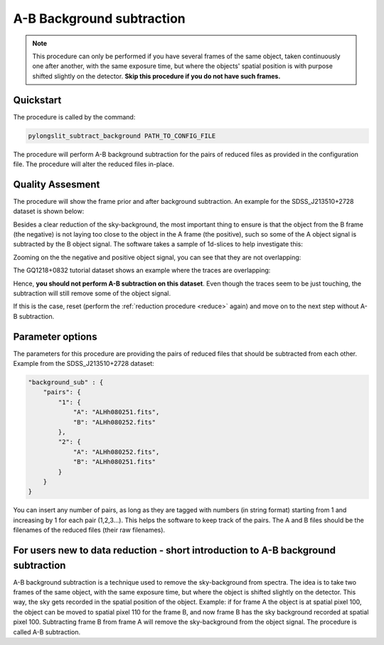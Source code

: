 .. _ab:

A-B Background subtraction
==========================

.. note:: 
    This procedure can only be performed if you have several frames of the same object,
    taken continuously one after another, with the same exposure time, but where the 
    objects' spatial position is with purpose shifted slightly on the detector. **Skip this procedure if you do not have
    such frames.**

Quickstart
-----------

The procedure is called by the command:

.. code-block:: bash

    pylongslit_subtract_background PATH_TO_CONFIG_FILE

The procedure will perform A-B background subtraction for the pairs of reduced
files as provided in the configuration file. The procedure will alter the 
reduced files in-place.

Quality Assesment
------------------

The procedure will show the frame prior and after background subtraction. An example for
the SDSS_J213510+2728 dataset is shown below:

.. image:: pictures/good_ab.png
    :width: 100%
    :align: center

Besides a clear reduction of the sky-background, the most important thing to ensure is that the object from the B frame (the negative) is
not laying too close to the object in the A frame (the positive), such so some of the 
A object signal is subtracted by the B object signal. The software takes a 
sample of 1d-slices to help investigate this:

.. image:: pictures/whole_AB_slice.png
    :width: 100%
    :align: center

Zooming on the the negative and positive object signal, you can see that they 
are not overlapping:

.. image:: pictures/good_AB_slice.png
    :width: 100%
    :align: center


The GQ1218+0832 tutorial dataset shows an example where the traces are overlapping:

.. image:: pictures/bad_AB_slice.png
    :width: 100%
    :align: center

Hence, **you should not perform A-B subtraction on this dataset**. Even though 
the traces seem to be just touching, the subtraction will still remove some of the
object signal.



If this is the case, reset 
(perform the :ref:`reduction procedure <reduce>` again) and move on to the next 
step without A-B subtraction.

Parameter options
------------------

The parameters for this procedure are providing the pairs of reduced files that should be
subtracted from each other. Example from the SDSS_J213510+2728 dataset:

.. code:: 

    "background_sub" : {
        "pairs": {
            "1": {
                "A": "ALHh080251.fits",
                "B": "ALHh080252.fits"
            },
            "2": {
                "A": "ALHh080252.fits",
                "B": "ALHh080251.fits"
            }
        }
    }

You can insert any number of pairs, as long as they are tagged with numbers (in string format)
starting from 1 and increasing by 1 for each pair (1,2,3...). This helps the software
to keep track of the pairs. The A and B files should be the filenames of the reduced files 
(their raw filenames).

For users new to data reduction - short introduction to A-B background subtraction
------------------------------------------------------------------------------------------

A-B background subtraction is a technique used to remove the sky-background from
spectra. The idea is to take two frames of the same object, with the same exposure time,
but where the object is shifted slightly on the detector. This way, the sky gets recorded 
in the spatial position of the object. Example: if for frame A the object is
at spatial pixel 100, the object can be moved to spatial pixel 110 for the frame B, and 
now frame B has the sky background recorded at spatial pixel 100. Subtracting frame B from frame A
will remove the sky-background from the object signal. The procedure is called A-B subtraction.